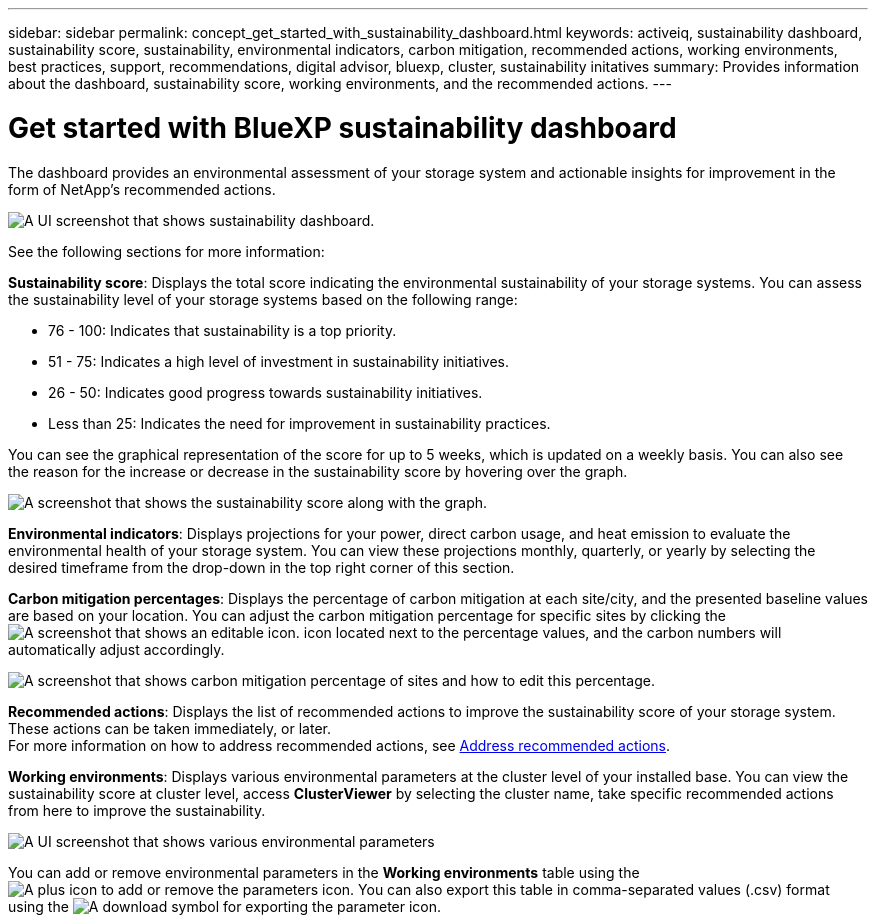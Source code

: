 ---
sidebar: sidebar
permalink: concept_get_started_with_sustainability_dashboard.html
keywords: activeiq, sustainability dashboard, sustainability score, sustainability, environmental indicators, carbon mitigation, recommended actions, working environments, best practices, support, recommendations,  digital advisor, bluexp, cluster, sustainability initatives
summary: Provides information about the dashboard, sustainability score, working environments, and the recommended actions.
---

= Get started with BlueXP sustainability dashboard
:toc: macro
:toclevels: 1
:hardbreaks:
:nofooter:
:icons: font
:linkattrs:
:imagesdir: ./media/

[.lead]
The dashboard provides an environmental assessment of your storage system and actionable insights for improvement in the form of NetApp's recommended actions.

image:get_started_sustainability_dashboard.png[A UI screenshot that shows sustainability dashboard.]

See the following sections for more information:

*Sustainability score*: Displays the total score indicating the environmental sustainability of your storage systems. You can assess the sustainability level of your storage systems based on the following range:

 *  76 - 100: Indicates that sustainability is a top priority.
 *	51 - 75: Indicates a high level of investment in sustainability initiatives.
 *	26 - 50: Indicates good progress towards sustainability initiatives.
 *	Less than 25: Indicates the need for improvement in sustainability practices.

You can see the graphical representation of the score for up to 5 weeks, which is updated on a weekly basis. You can also see the reason for the increase or decrease in the sustainability score by hovering over the graph. 

image:sustainability_score.png[A screenshot that shows the sustainability score along with the graph.]

*Environmental indicators*: Displays projections for your power, direct carbon usage, and heat emission to evaluate the environmental health of your storage system. You can view these projections monthly, quarterly, or yearly by selecting the desired timeframe from the drop-down in the top right corner of this section.

*Carbon mitigation percentages*: Displays the percentage of carbon mitigation at each site/city, and the presented baseline values are based on your location. You can adjust the carbon mitigation percentage for specific sites by clicking the image:edit_icon_1.png[A screenshot that shows an editable icon.] icon located next to the percentage values, and the carbon numbers will automatically adjust accordingly.

image:carbon_mitigation_percentage.png[A screenshot that shows carbon mitigation percentage of sites and how to edit this percentage.]

*Recommended actions*: Displays the list of recommended actions to improve the sustainability score of your storage system. These actions can be taken immediately, or later. 
For more information on how to address recommended actions, see link:task_address_recommended_actions.html[Address recommended actions].

*Working environments*: Displays various environmental parameters at the cluster level of your installed base. You can view the sustainability score at cluster level, access *ClusterViewer* by selecting the cluster name, take specific recommended actions from here to improve the sustainability.

image:working_environments.png[A UI screenshot that shows various environmental parameters]

You can add or remove environmental parameters in the *Working environments* table using the image:add_icon.png[A plus icon to add or remove the parameters] icon. You can also export this table in comma-separated values (.csv) format using the image:download_icon.png[A download symbol for exporting the parameter] icon.



 



